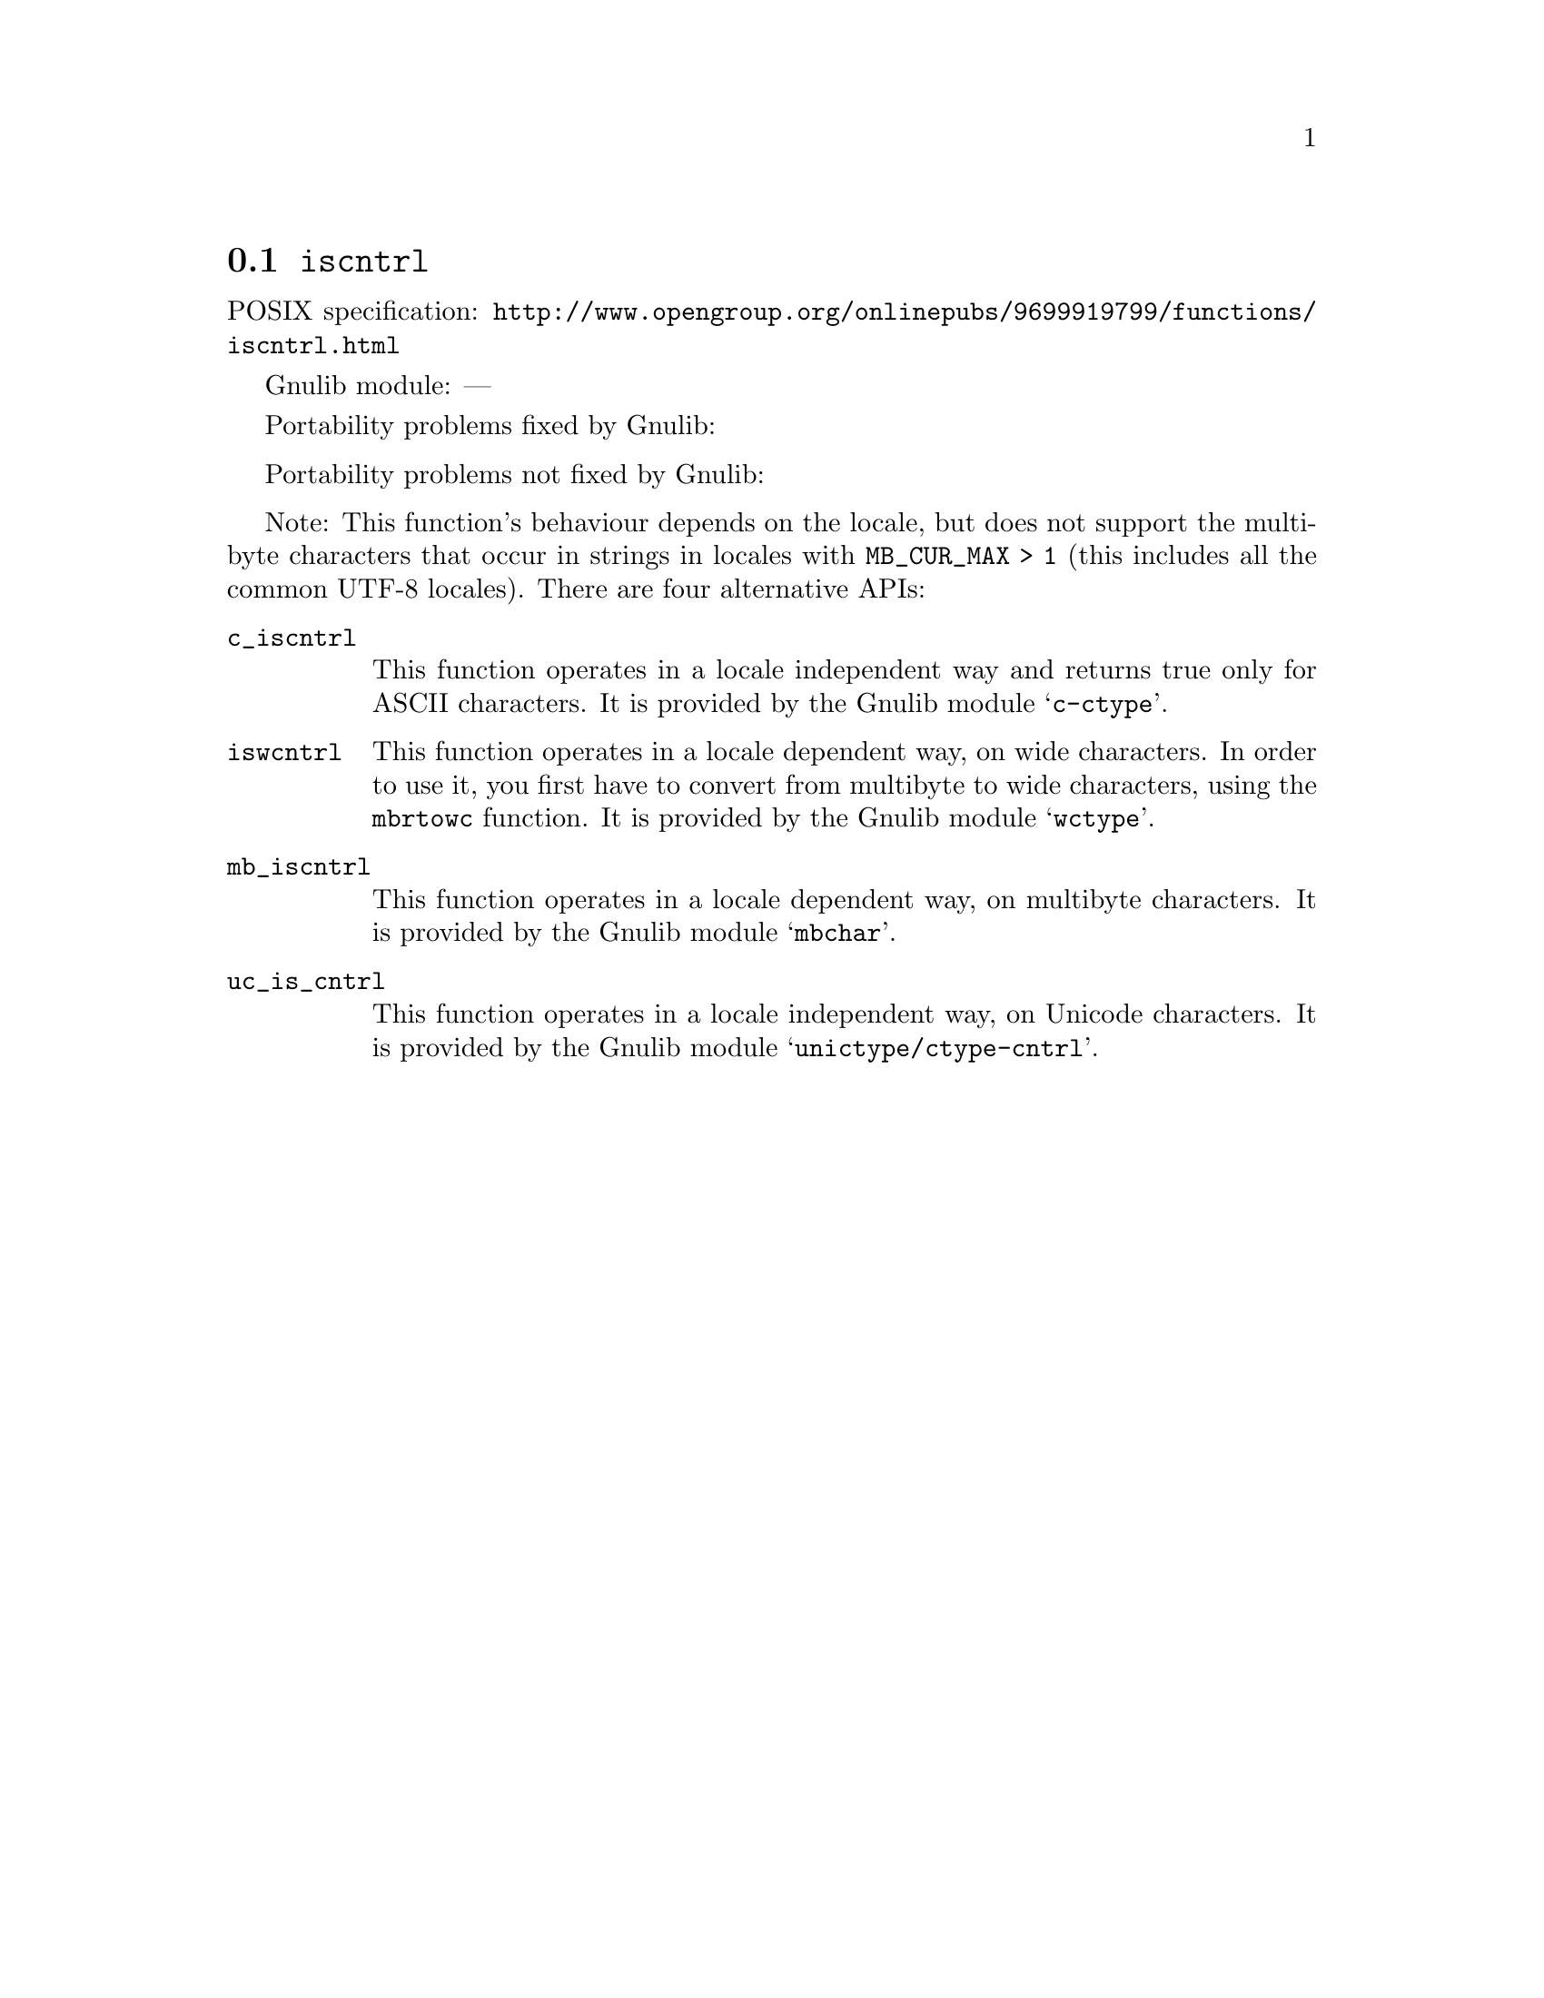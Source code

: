 @node iscntrl
@section @code{iscntrl}
@findex iscntrl

POSIX specification: @url{http://www.opengroup.org/onlinepubs/9699919799/functions/iscntrl.html}

Gnulib module: ---

Portability problems fixed by Gnulib:
@itemize
@end itemize

Portability problems not fixed by Gnulib:
@itemize
@end itemize

Note: This function's behaviour depends on the locale, but does not support
the multibyte characters that occur in strings in locales with
@code{MB_CUR_MAX > 1} (this includes all the common UTF-8 locales).
There are four alternative APIs:

@table @code
@item c_iscntrl
This function operates in a locale independent way and returns true only for
ASCII characters.  It is provided by the Gnulib module @samp{c-ctype}.

@item iswcntrl
This function operates in a locale dependent way, on wide characters.  In
order to use it, you first have to convert from multibyte to wide characters,
using the @code{mbrtowc} function.  It is provided by the Gnulib module
@samp{wctype}.

@item mb_iscntrl
This function operates in a locale dependent way, on multibyte characters.
It is provided by the Gnulib module @samp{mbchar}.

@item uc_is_cntrl
This function operates in a locale independent way, on Unicode characters.
It is provided by the Gnulib module @samp{unictype/ctype-cntrl}.
@end table

